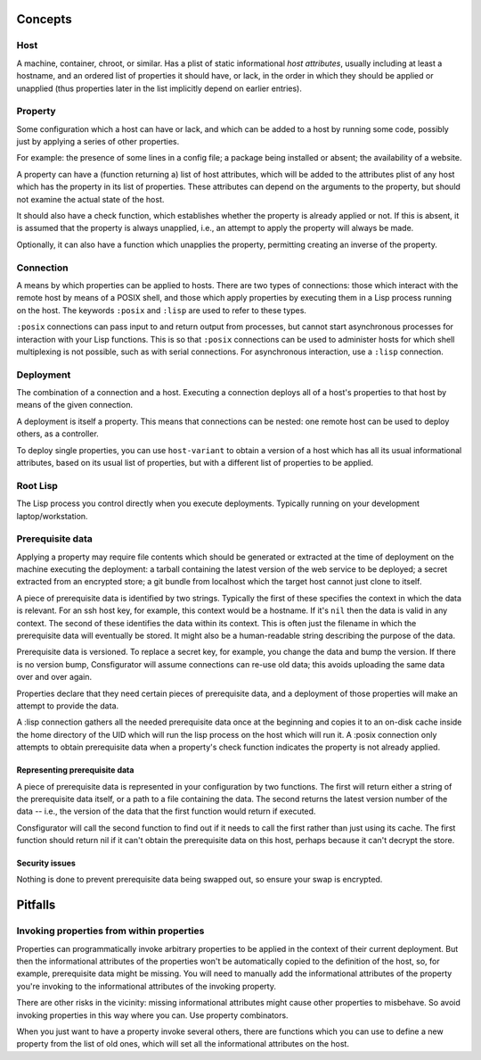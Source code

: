 Concepts
========

Host
----

A machine, container, chroot, or similar.  Has a plist of static informational
*host attributes*, usually including at least a hostname, and an ordered list
of properties it should have, or lack, in the order in which they should be
applied or unapplied (thus properties later in the list implicitly depend on
earlier entries).

Property
--------

Some configuration which a host can have or lack, and which can be added to
a host by running some code, possibly just by applying a series of other
properties.

For example: the presence of some lines in a config file; a package being
installed or absent; the availability of a website.

A property can have a (function returning a) list of host attributes, which
will be added to the attributes plist of any host which has the property in
its list of properties.  These attributes can depend on the arguments to the
property, but should not examine the actual state of the host.

It should also have a check function, which establishes whether the property
is already applied or not.  If this is absent, it is assumed that the property
is always unapplied, i.e., an attempt to apply the property will always be made.

Optionally, it can also have a function which unapplies the property,
permitting creating an inverse of the property.

Connection
----------

A means by which properties can be applied to hosts.  There are two types of
connections: those which interact with the remote host by means of a POSIX
shell, and those which apply properties by executing them in a Lisp process
running on the host.  The keywords ``:posix`` and ``:lisp`` are used to refer
to these types.

``:posix`` connections can pass input to and return output from processes, but
cannot start asynchronous processes for interaction with your Lisp functions.
This is so that ``:posix`` connections can be used to administer hosts for
which shell multiplexing is not possible, such as with serial connections.
For asynchronous interaction, use a ``:lisp`` connection.

Deployment
----------

The combination of a connection and a host.  Executing a connection deploys
all of a host's properties to that host by means of the given connection.

A deployment is itself a property.  This means that connections can be
nested: one remote host can be used to deploy others, as a controller.

To deploy single properties, you can use ``host-variant`` to obtain a version
of a host which has all its usual informational attributes, based on its usual
list of properties, but with a different list of properties to be applied.

Root Lisp
---------

The Lisp process you control directly when you execute deployments.  Typically
running on your development laptop/workstation.

Prerequisite data
-----------------

Applying a property may require file contents which should be generated or
extracted at the time of deployment on the machine executing the deployment: a
tarball containing the latest version of the web service to be deployed; a
secret extracted from an encrypted store; a git bundle from localhost which
the target host cannot just clone to itself.

A piece of prerequisite data is identified by two strings.  Typically the
first of these specifies the context in which the data is relevant.  For an
ssh host key, for example, this context would be a hostname.  If it's ``nil``
then the data is valid in any context.  The second of these identifies the
data within its context.  This is often just the filename in which the
prerequisite data will eventually be stored.  It might also be a
human-readable string describing the purpose of the data.

Prerequisite data is versioned.  To replace a secret key, for example, you
change the data and bump the version.  If there is no version bump,
Consfigurator will assume connections can re-use old data; this avoids
uploading the same data over and over again.

Properties declare that they need certain pieces of prerequisite data, and a
deployment of those properties will make an attempt to provide the data.

A :lisp connection gathers all the needed prerequisite data once at the
beginning and copies it to an on-disk cache inside the home directory of the
UID which will run the lisp process on the host which will run it.  A :posix
connection only attempts to obtain prerequisite data when a property's check
function indicates the property is not already applied.

Representing prerequisite data
~~~~~~~~~~~~~~~~~~~~~~~~~~~~~~

A piece of prerequisite data is represented in your configuration by two
functions.  The first will return either a string of the prerequisite data
itself, or a path to a file containing the data.  The second returns the
latest version number of the data -- i.e., the version of the data that the
first function would return if executed.

Consfigurator will call the second function to find out if it needs to call
the first rather than just using its cache.  The first function should return
nil if it can't obtain the prerequisite data on this host, perhaps because it
can't decrypt the store.

Security issues
~~~~~~~~~~~~~~~

Nothing is done to prevent prerequisite data being swapped out, so ensure your
swap is encrypted.

Pitfalls
========

Invoking properties from within properties
------------------------------------------

Properties can programmatically invoke arbitrary properties to be applied in
the context of their current deployment.  But then the informational
attributes of the properties won't be automatically copied to the definition
of the host, so, for example, prerequisite data might be missing.  You will
need to manually add the informational attributes of the property you're
invoking to the informational attributes of the invoking property.

There are other risks in the vicinity: missing informational attributes might
cause other properties to misbehave.  So avoid invoking properties in this way
where you can.  Use property combinators.

When you just want to have a property invoke several others, there are
functions which you can use to define a new property from the list of old
ones, which will set all the informational attributes on the host.
